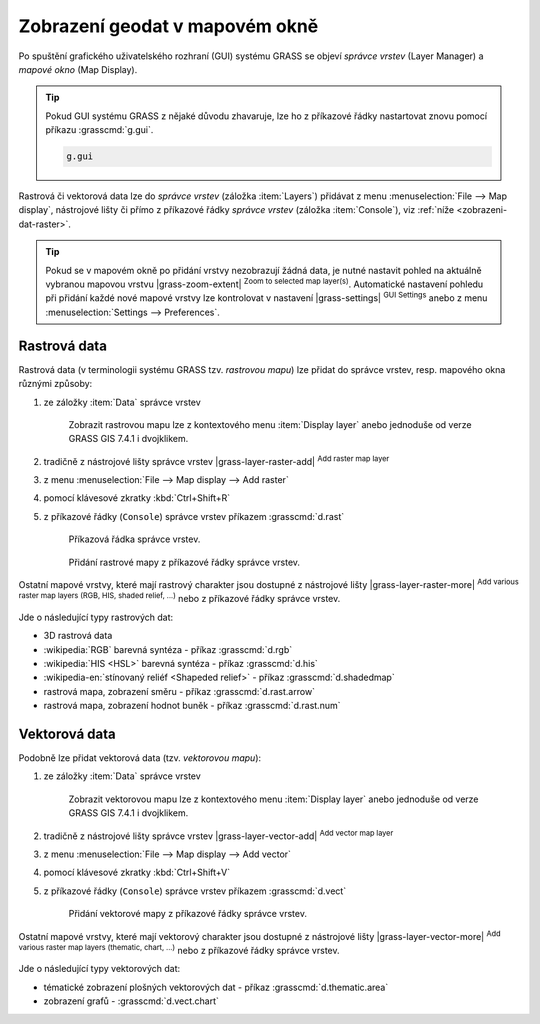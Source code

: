Zobrazení geodat v mapovém okně
-------------------------------

.. index::
   single: správce vrstev
   single: mapové okno
   single: g.gui

Po spuštění grafického uživatelského rozhraní (GUI) systému GRASS se
objeví *správce vrstev* (Layer Manager) a *mapové okno* (Map Display).

.. tip::

   Pokud GUI systému GRASS z nějaké důvodu zhavaruje, lze ho z
   příkazové řádky nastartovat znovu pomocí příkazu :grasscmd:`g.gui`.

   .. code-block:: bash

      g.gui

.. figure:: images/grass-gui-launch.png
            :class: large
            :scale-latex: 85
                 
            Základní komponenty GUI systému GRASS - správce vrstev
            :fignote:`(1)` a mapové okno :fignote:`(2)`.

Rastrová či vektorová data lze do *správce vrstev* (záložka
:item:`Layers`) přidávat z menu :menuselection:`File --> Map display`,
nástrojové lišty či přímo z příkazové řádky *správce vrstev* (záložka
:item:`Console`), viz :ref:`níže <zobrazeni-dat-raster>`.

.. raw:: latex

   \newpage
         
.. tip::

   Pokud se v mapovém okně po přidání vrstvy nezobrazují žádná data,
   je nutné nastavit pohled na aktuálně vybranou mapovou vrstvu
   |grass-zoom-extent| :sup:`Zoom to selected map
   layer(s)`. Automatické nastavení pohledu při přidání každé nové
   mapové vrstvy lze kontrolovat v nastavení |grass-settings|
   :sup:`GUI Settings` anebo z menu :menuselection:`Settings -->
   Preferences`.

   .. figure:: images/wxgui-settings-autozoom.png
      :scale-latex: 50
      
      Nastavení automatické změny pohledu při přidání nové mapové vrstvy.

.. noteadvanced::

   Geodata lze vykreslovat z příkazové řádky či skriptů do
   nejrůznějších formátů od PNG, GIF až po SVG či PDF pomocí modulu
   :grasscmd:`d.mon` v kombinaci s moduly :grasscmd:`d.rast` a
   :grasscmd:`d.vect`. Tyto techniky jsou součástí navazujícího
   :skoleni:`školení pro pokročilé uživatele <grass-gis-pokrocily>`.

   .. only:: html
             
      .. figure:: images/gif-example.gif
         :class: middle
                    
         Příklad vykreslení série prostorových analýz do formátu
         GIF

.. index::
   pair: zobrazení dat; rastrová data
   single: d.rast

.. _zobrazeni-dat-raster:
               
Rastrová data
=============

Rastrová data (v terminologii systému GRASS tzv. *rastrovou mapu*) lze
přidat do správce vrstev, resp. mapového okna různými způsoby:

#. ze záložky :item:`Data` správce vrstev

   .. figure:: images/wxgui-data-display-rast.png

      Zobrazit rastrovou mapu lze z kontextového menu :item:`Display
      layer` anebo jednoduše od verze GRASS GIS 7.4.1 i dvojklikem.
               
#. tradičně z nástrojové lišty správce vrstev |grass-layer-raster-add|
   :sup:`Add raster map layer`

   .. figure:: images/wxgui-d-rast.png
               :scale-latex: 50
                    
               Volba rastrové mapy.

#. z menu :menuselection:`File --> Map display --> Add raster`

#. pomocí klávesové zkratky :kbd:`Ctrl+Shift+R`

#. z příkazové řádky (``Console``) správce vrstev příkazem :grasscmd:`d.rast`

   .. figure:: images/wxgui-console.png

               Příkazová řádka správce vrstev.

   .. figure:: images/wxgui-console-raster.png

               Přidání rastrové mapy z příkazové řádky správce vrstev.

Ostatní mapové vrstvy, které mají rastrový charakter jsou dostupné z
nástrojové lišty |grass-layer-raster-more| :sup:`Add various raster
map layers (RGB, HIS, shaded relief, ...)` nebo z příkazové řádky
správce vrstev.

.. figure:: images/wxgui-toolbar-raster-misc-1.png
            :scale-latex: 50
      
            Menu pro přidání rastrových dat.

Jde o následující typy rastrových dat:

* 3D rastrová data
* :wikipedia:`RGB` barevná syntéza - příkaz :grasscmd:`d.rgb`
* :wikipedia:`HIS <HSL>` barevná syntéza - příkaz :grasscmd:`d.his`
* :wikipedia-en:`stínovaný reliéf <Shapeded relief>` - příkaz :grasscmd:`d.shadedmap`
* rastrová mapa, zobrazení směru - příkaz :grasscmd:`d.rast.arrow`
* rastrová mapa, zobrazení hodnot buněk - příkaz :grasscmd:`d.rast.num`

.. figure:: images/wxgui-d-rgb.png
            :class: large
            :scale-latex: 65
                 
            Příklad zobrazení barevné syntézy kanálů
            :wikipedia:`Landsat 8 ETM <Landsat>` z mapsetu "landsat"
            ve skutečných barvách.

.. index::
   pair: zobrazení dat; vektorová data
   single: d.vect

Vektorová data
==============

Podobně lze přidat vektorová data (tzv. *vektorovou mapu*):

#. ze záložky :item:`Data` správce vrstev

   .. figure:: images/wxgui-data-display-vect.png

      Zobrazit vektorovou mapu lze z kontextového menu :item:`Display
      layer` anebo jednoduše od verze GRASS GIS 7.4.1 i dvojklikem.
               
#. tradičně z nástrojové lišty správce vrstev |grass-layer-vector-add|
   :sup:`Add vector map layer`

   .. figure:: images/wxgui-d-vect.png
               :scale-latex: 50
                             
               Volba vektorové mapy.

#. z menu :menuselection:`File --> Map display --> Add vector`

#. pomocí klávesové zkratky :kbd:`Ctrl+Shift+V`

#. z příkazové řádky (``Console``) správce vrstev příkazem
   :grasscmd:`d.vect`

   .. figure:: images/wxgui-console-vector.png
               
               Přidání vektorové mapy z příkazové řádky správce vrstev.

Ostatní mapové vrstvy, které mají vektorový charakter jsou dostupné z
nástrojové lišty |grass-layer-vector-more| :sup:`Add various raster
map layers (thematic, chart, ...)` nebo z příkazové řádky správce
vrstev.

.. figure:: images/wxgui-toolbar-vector-misc-1.png
	    :class: middle
            :scale-latex: 65

            Menu pro přidání vektorových dat.

Jde o následující typy vektorových dat:

* tématické zobrazení plošných vektorových dat - příkaz
  :grasscmd:`d.thematic.area`
* zobrazení grafů - :grasscmd:`d.vect.chart`

